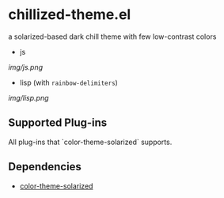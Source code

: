 * chillized-theme.el

a solarized-based dark chill theme with few low-contrast colors

- js

[[img/js.png]]

- lisp (with =rainbow-delimiters=)

[[img/lisp.png]]

** Supported Plug-ins

All plug-ins that `color-theme-solarized` supports.

** Dependencies

- [[https://github.com/sellout/emacs-color-theme-solarized][color-theme-solarized]]

